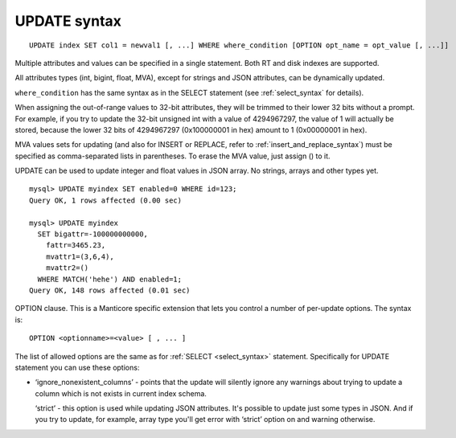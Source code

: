 .. _update_syntax:

UPDATE syntax
-------------

::


    UPDATE index SET col1 = newval1 [, ...] WHERE where_condition [OPTION opt_name = opt_value [, ...]]

Multiple attributes and values can be specified in a single statement.
Both RT and disk indexes are supported.

All attributes types (int, bigint, float, MVA), except for strings and
JSON attributes, can be dynamically updated.

``where_condition`` has the same syntax as in the SELECT statement (see
:ref:`select_syntax` for
details).

When assigning the out-of-range values to 32-bit attributes, they will
be trimmed to their lower 32 bits without a prompt. For example, if you
try to update the 32-bit unsigned int with a value of 4294967297, the
value of 1 will actually be stored, because the lower 32 bits of
4294967297 (0x100000001 in hex) amount to 1 (0x00000001 in hex).

MVA values sets for updating (and also for INSERT or REPLACE, refer to
:ref:`insert_and_replace_syntax`) must be specified as
comma-separated lists in parentheses. To erase the MVA value, just
assign () to it.

UPDATE can be used to update integer and float values in JSON array. No
strings, arrays and other types yet.

::


    mysql> UPDATE myindex SET enabled=0 WHERE id=123;
    Query OK, 1 rows affected (0.00 sec)

    mysql> UPDATE myindex
      SET bigattr=-100000000000,
        fattr=3465.23,
        mvattr1=(3,6,4),
        mvattr2=()
      WHERE MATCH('hehe') AND enabled=1;
    Query OK, 148 rows affected (0.01 sec)

OPTION clause. This is a Manticore specific extension that lets you control
a number of per-update options. The syntax is:

::


    OPTION <optionname>=<value> [ , ... ]

The list of allowed options are the same as for
:ref:`SELECT <select_syntax>` statement. Specifically for UPDATE
statement you can use these options:

-  ‘ignore_nonexistent_columns’ - points that the update will silently
   ignore any warnings about trying to update a column which is not
   exists in current index schema.

   ‘strict’ - this option is used while updating JSON attributes. It's
   possible to update just some types in JSON. And if you try to update,
   for example, array type you'll get error with ‘strict’ option on and
   warning otherwise.
